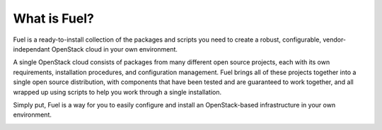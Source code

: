 What is Fuel?
-----------------

Fuel is a ready-to-install collection of the packages and scripts you need to 
create a robust, configurable, vendor-independant OpenStack cloud in your own 
environment.

A single OpenStack cloud consists of packages from many different open source 
projects, each with its own requirements, installation procedures, and 
configuration management. Fuel brings all of these projects together into a 
single open source distribution, with components that have been tested and are 
guaranteed to work together, and all wrapped up using scripts to help you work 
through a single installation.

Simply put, Fuel is a way for you to easily configure and install an 
OpenStack-based infrastructure in your own environment.

.. image:: /_images/FuelSimpleDiagramv.png
    :width: 100%

